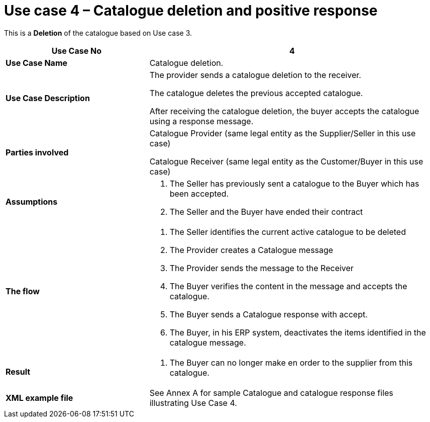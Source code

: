 [[use-case-4-catalogue-deletion-and-positive-response]]
= Use case 4 – Catalogue deletion and positive response

This is a *Deletion* of the catalogue based on Use case 3.

[cols="2,4",options="header",]
|====
|*Use Case No* |4
|*Use Case Name* |Catalogue deletion.
|*Use Case Description* a|
The provider sends a catalogue deletion to the receiver.

The catalogue deletes the previous accepted catalogue.

After receiving the catalogue deletion, the buyer accepts the catalogue using a response message.

|*Parties involved* a|
Catalogue Provider (same legal entity as the Supplier/Seller in this use case)

Catalogue Receiver (same legal entity as the Customer/Buyer in this use case)

|*Assumptions* a|
1.  The Seller has previously sent a catalogue to the Buyer which has been accepted.
2.  The Seller and the Buyer have ended their contract

|*The flow* a|
1.  The Seller identifies the current active catalogue to be deleted
2.  The Provider creates a Catalogue message
3.  The Provider sends the message to the Receiver
4.  The Buyer verifies the content in the message and accepts the catalogue.
5.  The Buyer sends a Catalogue response with accept.
6.  The Buyer, in his ERP system, deactivates the items identified in the catalogue message.

|*Result* a|
1.  The Buyer can no longer make en order to the supplier from this catalogue.

|*XML example file* |See Annex A for sample Catalogue and catalogue response files illustrating Use Case 4.
|====
